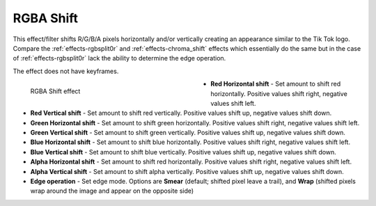 .. meta::

   :description: Do your first steps with Kdenlive video editor, using rgba shift effect
   :keywords: KDE, Kdenlive, video editor, help, learn, easy, effects, filter, video effects, stylize, rgba shift

.. metadata-placeholder

   :authors: - Bernd Jordan (https://discuss.kde.org/u/berndmj)

   :license: Creative Commons License SA 4.0


.. _effects-rgba_shift:

RGBA Shift
==========

This effect/filter shifts R/G/B/A pixels horizontally and/or vertically creating an appearance similar to the Tik Tok logo. Compare the :ref:`effects-rgbsplit0r` and :ref:`effects-chroma_shift` effects which essentially do the same but in the case of :ref:`effects-rgbsplit0r` lack the ability to determine the edge operation.

The effect does not have keyframes.

.. figure:: /images/effects_and_compositions/kdenlive2304_effects-rgba_shift.webp
   :width: 400px
   :figwidth: 400px
   :align: left
   :alt: kdenlive2304_effects-rgba_shift

   RGBA Shift effect

* **Red Horizontal shift** - Set amount to shift red horizontally. Positive values shift right, negative values shift left.

* **Red Vertical shift** - Set amount to shift red vertically. Positive values shift up, negative values shift down.

* **Green Horizontal shift** - Set amount to shift green horizontally. Positive values shift right, negative values shift left.

* **Green Vertical shift** - Set amount to shift green vertically. Positive values shift up, negative values shift down.

* **Blue Horizontal shift** - Set amount to shift blue horizontally. Positive values shift right, negative values shift left.

* **Blue Vertical shift** - Set amount to shift blue vertically. Positive values shift up, negative values shift down.

* **Alpha Horizontal shift** - Set amount to shift red horizontally. Positive values shift right, negative values shift left.

* **Alpha Vertical shift** - Set amount to shift alpha vertically. Positive values shift up, negative values shift down.

* **Edge operation** - Set edge mode. Options are **Smear** (default; shifted pixel leave a trail), and **Wrap** (shifted pixels wrap around the image and appear on the opposite side)
